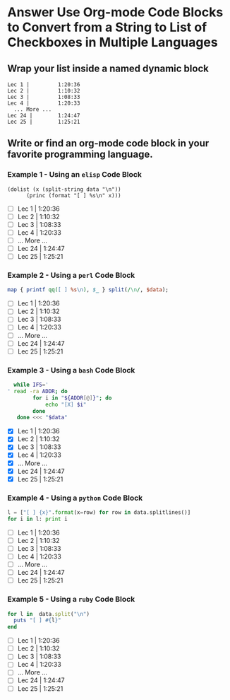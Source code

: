 * Answer Use Org-mode Code Blocks to Convert from a String to List of Checkboxes in Multiple Languages
** Wrap your list inside a named dynamic block

#+NAME: my-list-block
#+BEGIN_EXAMPLE
  Lec 1 |         1:20:36
  Lec 2 |         1:10:32
  Lec 3 |         1:08:33
  Lec 4 |         1:20:33
	... More ...
  Lec 24 |        1:24:47
  Lec 25 |        1:25:21
#+END_EXAMPLE

** Write or find an org-mode code block in your favorite programming language.
*** Example 1 - Using an =elisp= Code Block

#+name: list-into-checklist-elisp
#+header: :results list raw replace output 
#+header: :var data=my-list-block()
#+begin_src elisp :exports both 
  (dolist (x (split-string data "\n"))
        (princ (format "[ ] %s\n" x)))
#+end_src

#+RESULTS: list-into-checklist-elisp
- [ ] Lec 1 |         1:20:36
- [ ] Lec 2 |         1:10:32
- [ ] Lec 3 |         1:08:33
- [ ] Lec 4 |         1:20:33
- [ ]       ... More ...
- [ ] Lec 24 |        1:24:47
- [ ] Lec 25 |        1:25:21

*** Example 2 - Using a =perl= Code Block

#+name: list-into-checklist-perl
#+header: :results list raw replace output
#+header: :var data=my-list-block()
#+HEADER: :exports both 
#+begin_src perl
  map { printf qq([ ] %s\n), $_ } split(/\n/, $data); 
#+end_src

#+RESULTS: list-into-checklist-perl
- [ ] Lec 1 |         1:20:36
- [ ] Lec 2 |         1:10:32
- [ ] Lec 3 |         1:08:33
- [ ] Lec 4 |         1:20:33
- [ ]       ... More ...
- [ ] Lec 24 |        1:24:47
- [ ] Lec 25 |        1:25:21

*** Example 3 - Using a =bash= Code Block

#+name: list-into-checklist-bash
#+header: :results list raw replace output
#+header: :shebang #!/usr/bin/env bash
#+header: :var data=my-list-block()
#+HEADER: :exports both 
#+begin_src sh
  while IFS='
' read -ra ADDR; do
        for i in "${ADDR[@]}"; do
            echo "[X] $i"
        done
   done <<< "$data"
#+end_src

#+RESULTS: list-into-checklist-bash
- [X] Lec 1 |         1:20:36
- [X] Lec 2 |         1:10:32
- [X] Lec 3 |         1:08:33
- [X] Lec 4 |         1:20:33
- [X]       ... More ...
- [X] Lec 24 |        1:24:47
- [X] Lec 25 |        1:25:21

*** Example 4 - Using a =python= Code Block

#+name: list-into-checklist-python
#+header: :results list raw replace output
#+header: :var data=my-list-block()
#+HEADER: :exports both 
#+Begin_src python
  l = ["[ ] {x}".format(x=row) for row in data.splitlines()]
  for i in l: print i
#+end_src 

#+RESULTS: list-into-checklist-python
- [ ] Lec 1 |         1:20:36
- [ ] Lec 2 |         1:10:32
- [ ] Lec 3 |         1:08:33
- [ ] Lec 4 |         1:20:33
- [ ]       ... More ...
- [ ] Lec 24 |        1:24:47
- [ ] Lec 25 |        1:25:21

*** Example 5 - Using a =ruby= Code Block

#+name: list-into-checklist-ruby
#+header: :results list raw replace output
#+header: :var data=my-list-block()
#+HEADER: :exports both 
#+Begin_src ruby
  for l in  data.split("\n")
    puts "[ ] #{l}"
  end
#+end_src 

#+RESULTS: list-into-checklist-ruby
- [ ] Lec 1 |         1:20:36
- [ ] Lec 2 |         1:10:32
- [ ] Lec 3 |         1:08:33
- [ ] Lec 4 |         1:20:33
- [ ]       ... More ...
- [ ] Lec 24 |        1:24:47
- [ ] Lec 25 |        1:25:21




